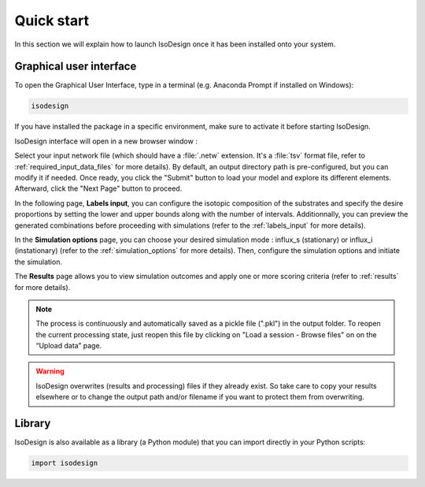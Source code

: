 Quick start
============

In this section we will explain how to launch IsoDesign once it has been installed onto your system.


Graphical user interface
--------------------------------------

To open the Graphical User Interface, type in a terminal (e.g. Anaconda Prompt if installed on Windows):

.. code-block:: bash

    isodesign

If you have installed the package in a specific environment, make sure to activate it before starting IsoDesign.

IsoDesign interface will open in a new browser window :

.. image:: _static/interface.JPG
   :scale: 60%

Select your input network file (which should have a :file:`.netw` extension. It's a :file:`tsv` format file, refer to :ref:`required_input_data_files` for more details). 
By default, an output directory path is pre-configured, but you can modify it if needed. Once ready, you click the "Submit" button to load your model 
and explore its different elements. Afterward, click the "Next Page" button to proceed.

In the following page, **Labels input**, you can configure the isotopic composition of the substrates and specify the desire proportions by setting the
lower and upper bounds along with the number of intervals. Additionnally, you can preview the generated combinations before proceeding with simulations
(refer to the :ref:`labels_input` for more details).

In the **Simulation options** page, you can choose your desired simulation mode : influx_s (stationary) or influx_i (instationary) (refer to the :ref:`simulation_options` for more details).
Then, configure the simulation options and initiate the simulation. 

The **Results** page allows you to view simulation outcomes and apply one or more scoring criteria (refer to :ref:`results` for more details).

.. note:: The process is continuously and automatically saved as a pickle file (".pkl") in the output folder. To reopen the current processing state, just reopen this file by clicking on "Load a session - Browse files" on on the “Upload data” page.

.. warning:: IsoDesign overwrites (results and processing) files if they already exist. So take care to copy your results elsewhere or to change the output path and/or filename if you want to protect them from overwriting.


Library
-------

IsoDesign is also available as a library (a Python module) that you can import directly in your Python
scripts:

.. code-block:: python

  import isodesign

.. seealso::  Have a look at our :ref:`API <Library documentation>` if you are interested in this feature.